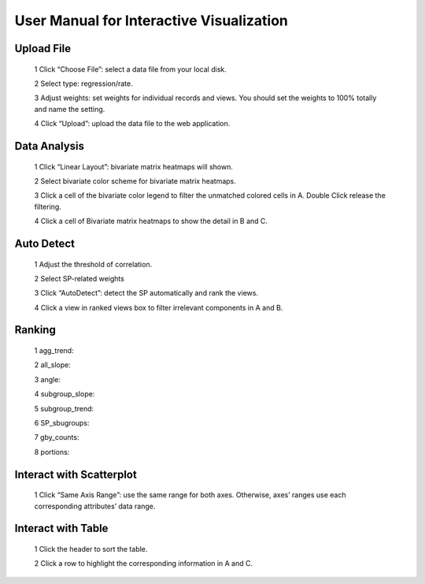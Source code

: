 User Manual for Interactive Visualization
==========================================


Upload File
##########
  1 Click “Choose File”: select a data file from your local disk.
  
  2 Select type: regression/rate.
  
  3 Adjust weights: set weights for individual records and views. You should set the weights to 100% totally and name the setting.
  
  4 Click “Upload”: upload the data file to the web application.
  
.. image:: uploadfile.png  

Data Analysis
##########
  1 Click “Linear Layout”: bivariate matrix heatmaps will shown.
  
  2 Select bivariate color scheme for bivariate matrix heatmaps.
  
  3 Click a cell of the bivariate color legend to filter the unmatched colored cells in A. Double Click release the filtering.
  
  4 Click a cell of Bivariate matrix heatmaps to show the detail in B and C.

.. image:: dataanalysis.png  

Auto Detect
##########
  1 Adjust the threshold of correlation.

  2 Select SP-related weights
  
  3 Click “AutoDetect”: detect the SP automatically and rank the views.
  
  4 Click a view in ranked views box to filter irrelevant components in A and B.

.. image:: autodetect.png  

Ranking
##########
  1 agg_trend:

  2 all_slope:
  
  3 angle:
  
  4 subgroup_slope:
  
  5 subgroup_trend:
  
  6 SP_sbugroups:
  
  7 gby_counts:
  
  8 portions:

.. image:: regressionrank.png  

Interact with Scatterplot
##########
  1 Click “Same Axis Range”: use the same range for both axes. Otherwise, axes’ ranges use each corresponding attributes’ data range.

.. image:: interactscatterplot.png  

Interact with Table
##########
  1 Click the header to sort the table.
  
  2 Click a row to highlight the corresponding information in A and C.

.. image:: interacttable.png  
